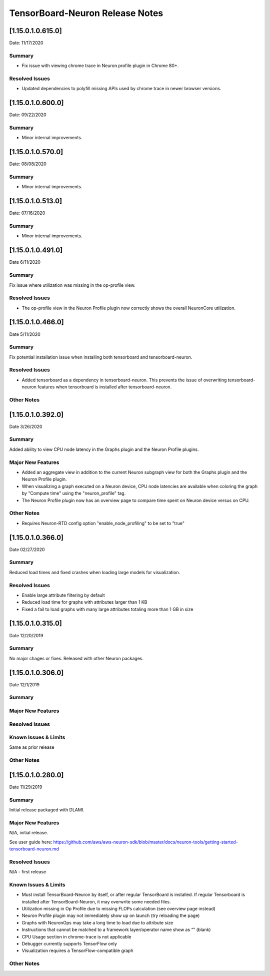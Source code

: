 TensorBoard-Neuron Release Notes
^^^^^^^^^^^^^^^^^^^^^^^^^^^^^^^^

.. _1150106150:

[1.15.0.1.0.615.0]
==================

Date: 11/17/2020

Summary
-------

-  Fix issue with viewing chrome trace in Neuron profile plugin in
   Chrome 80+.

Resolved Issues
---------------

-  Updated dependencies to polyfill missing APIs used by chrome trace in
   newer browser versions.


.. _1150106000:

[1.15.0.1.0.600.0]
==================

Date: 09/22/2020

Summary
-------

-  Minor internal improvements.

.. _1150105700:

[1.15.0.1.0.570.0]
==================

Date: 08/08/2020

.. _summary-1:

Summary
-------

-  Minor internal improvements.

.. _1150105130:

[1.15.0.1.0.513.0]
==================

Date: 07/16/2020

.. _summary-2:

Summary
-------

-  Minor internal improvements.

.. _1150104910:

[1.15.0.1.0.491.0]
==================

Date 6/11/2020

.. _summary-3:

Summary
-------

Fix issue where utilization was missing in the op-profile view.

Resolved Issues
---------------

-  The op-profile view in the Neuron Profile plugin now correctly shows
   the overall NeuronCore utilization.

.. _1150104660:

[1.15.0.1.0.466.0]
==================

Date 5/11/2020

.. _summary-4:

Summary
-------

Fix potential installation issue when installing both tensorboard and
tensorboard-neuron.

.. _resolved-issues-1:

Resolved Issues
---------------

-  Added tensorboard as a dependency in tensorboard-neuron. This
   prevents the issue of overwriting tensorboard-neuron features when
   tensorboard is installed after tensorboard-neuron.

Other Notes
-----------

.. _1150103920:

[1.15.0.1.0.392.0]
==================

Date 3/26/2020

.. _summary-5:

Summary
-------

Added ability to view CPU node latency in the Graphs plugin and the
Neuron Profile plugins.

Major New Features
------------------

-  Added an aggregate view in addition to the current Neuron subgraph
   view for both the Graphs plugin and the Neuron Profile plugin.
-  When visualizing a graph executed on a Neuron device, CPU node
   latencies are available when coloring the graph by "Compute time"
   using the "neuron_profile" tag.
-  The Neuron Profile plugin now has an overview page to compare time
   spent on Neuron device versus on CPU.

.. _other-notes-1:

Other Notes
-----------

-  Requires Neuron-RTD config option "enable_node_profiling" to be set
   to "true"

.. _1150103660:

[1.15.0.1.0.366.0]
==================

Date 02/27/2020

.. _summary-6:

Summary
-------

Reduced load times and fixed crashes when loading large models for
visualization.

.. _resolved-issues-2:

Resolved Issues
---------------

-  Enable large attribute filtering by default
-  Reduced load time for graphs with attributes larger than 1 KB
-  Fixed a fail to load graphs with many large attributes totaling more
   than 1 GB in size

.. _1150103150:

[1.15.0.1.0.315.0]
==================

Date 12/20/2019

.. _summary-7:

Summary
-------

No major chages or fixes. Released with other Neuron packages.

.. _1150103060:

[1.15.0.1.0.306.0]
==================

Date 12/1/2019

.. _summary-8:

Summary
-------

.. _major-new-features-1:

Major New Features
------------------

.. _resolved-issues-3:

Resolved Issues
---------------

.. _known-issues--limits:

Known Issues & Limits
---------------------

Same as prior release

.. _other-notes-2:

Other Notes
-----------

.. _1150102800:

[1.15.0.1.0.280.0]
==================

Date 11/29/2019

.. _summary-9:

Summary
-------

Initial release packaged with DLAMI.

.. _major-new-features-2:

Major New Features
------------------

N/A, initial release.

See user guide here:
https://github.com/aws/aws-neuron-sdk/blob/master/docs/neuron-tools/getting-started-tensorboard-neuron.md

.. _resolved-issues-4:

Resolved Issues
---------------

N/A - first release

.. _known-issues--limits-1:

Known Issues & Limits
---------------------

-  Must install TensorBoard-Neuron by itself, or after regular
   TensorBoard is installed. If regular Tensorboard is installed after
   TensorBoard-Neuron, it may overwrite some needed files.
-  Utilization missing in Op Profile due to missing FLOPs calculation
   (see overview page instead)
-  Neuron Profile plugin may not immediately show up on launch (try
   reloading the page)
-  Graphs with NeuronOps may take a long time to load due to attribute
   size
-  Instructions that cannot be matched to a framework layer/operator
   name show as “” (blank)
-  CPU Usage section in chrome-trace is not applicable
-  Debugger currently supports TensorFlow only
-  Visualization requires a TensorFlow-compatible graph

.. _other-notes-3:

Other Notes
-----------
